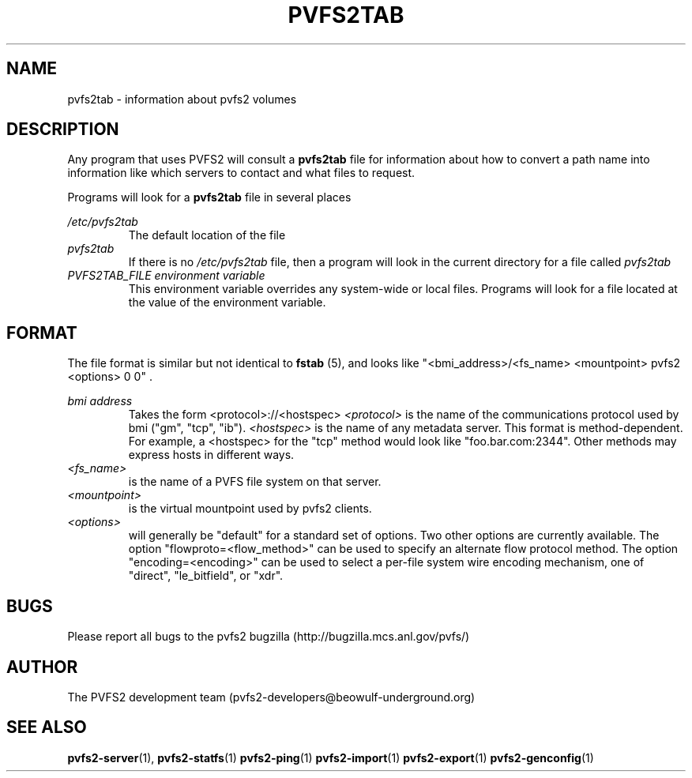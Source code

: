 .\" Process this file with
.\" groff -man -Tascii foo.1
.\"
.TH PVFS2TAB 5 "SEPTEMBER 2003"  PVFS2 "PVFS2 Manuals"
.SH NAME
pvfs2tab \- information about pvfs2 volumes
.SH DESCRIPTION
Any program that uses PVFS2 will consult a 
.B pvfs2tab
file for information about how to convert a path name into information like
which servers to contact and what files to request.

Programs will look for a 
.B pvfs2tab
file in several places

.I /etc/pvfs2tab
.RS
The default location of the file
.RE
.I pvfs2tab
.RS
If there is no 
.I /etc/pvfs2tab 
file, then a program will look in the current directory for a file called 
.I pvfs2tab
.RE
.I PVFS2TAB_FILE environment variable
.RS
This environment variable overrides any system-wide or local files.  Programs
will look for a file located at the value of the environment variable.
.RE

.SH FORMAT
The file format is similar but not identical to 
.B fstab
(5), and looks like
"<bmi_address>/<fs_name> <mountpoint> pvfs2 <options> 0 0"  .

.I bmi address
.RS
Takes the form <protocol>://<hostspec>
.I <protocol>
is the name of the communications protocol used by bmi ("gm", "tcp", "ib").
.I <hostspec> 
is the name of any metadata server.  This format is method-dependent.  For
example, a <hostspec> for the "tcp" method would look like "foo.bar.com:2344".
Other methods may express hosts in different ways.
.RE
.I <fs_name> 
.RS
is the name of a PVFS file system on that server.
.RE
.I <mountpoint>
.RS
is the virtual mountpoint used by pvfs2 clients.
.RE
.I <options>
.RS
will generally be "default" for a standard set of options.  Two other options
are currently available.  The option "flowproto=<flow_method>" can be used to
specify an alternate flow protocol method.  The option "encoding=<encoding>"
can be used to select a per-file system wire encoding mechanism, one of
"direct", "le_bitfield", or "xdr".

.SH BUGS
Please report all bugs to the pvfs2 bugzilla (http://bugzilla.mcs.anl.gov/pvfs/)
.SH AUTHOR
The PVFS2 development team (pvfs2-developers@beowulf-underground.org)
.SH "SEE ALSO"
.BR pvfs2-server (1),
.BR pvfs2-statfs (1)
.BR pvfs2-ping (1)
.BR pvfs2-import (1)
.BR pvfs2-export (1)
.BR pvfs2-genconfig (1)
